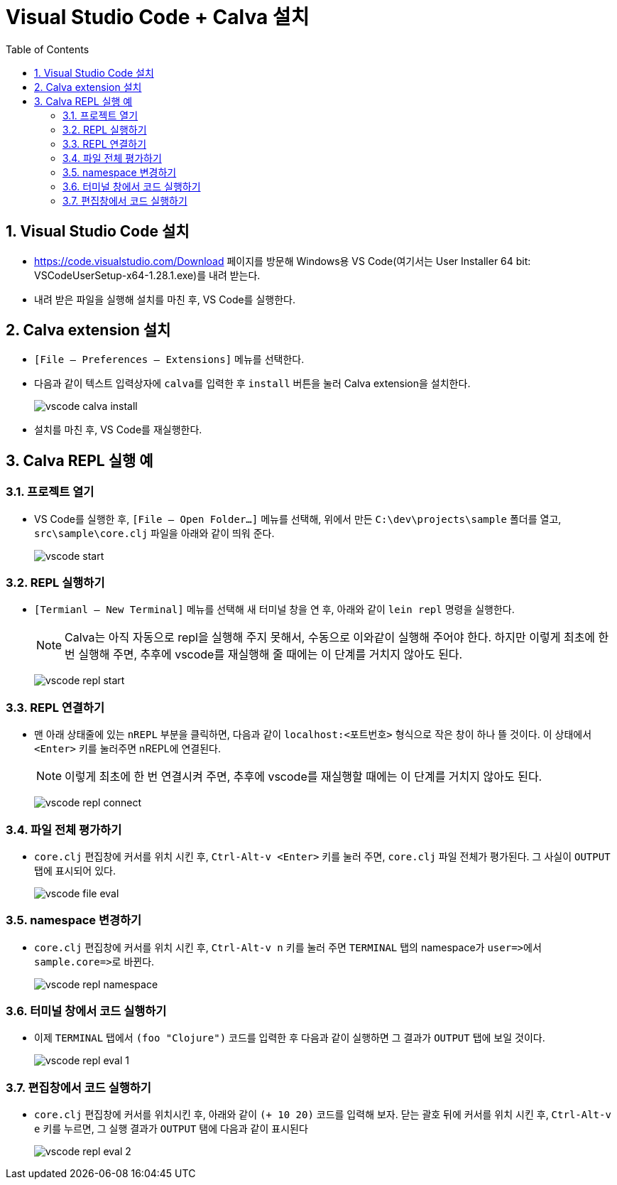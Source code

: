 = Visual Studio Code + Calva 설치
:source-language: clojure
:source-highlighter: coderay
:sectnums:
:imagesdir: img
:linkcss:
:stylesdir: ../
:stylesheet: my-asciidoctor.css
:docinfo1:
:toc: right

== Visual Studio Code 설치

* link:https://code.visualstudio.com/Download[] 페이지를 방문해 Windows용 VS Code(여기서는
  User Installer 64 bit: VSCodeUserSetup-x64-1.28.1.exe)를 내려 받는다.

* 내려 받은 파일을 실행해 설치를 마친 후, VS Code를 실행한다.


== Calva extension 설치

* `[File -- Preferences -- Extensions]` 메뉴를 선택한다.

* 다음과 같이 텍스트 입력상자에 ``calva``를 입력한 후 `install` 버튼을 눌러 Calva
  extension을 설치한다.
+
image:vscode-calva-install.png[]

* 설치를 마친 후, VS Code를 재실행한다.


== Calva REPL 실행 예

=== 프로젝트 열기

* VS Code를 실행한 후, `[File -- Open Folder...]` 메뉴를 선택해, 위에서 만든
  `C:\dev\projects\sample` 폴더를 열고, `src\sample\core.clj` 파일을 아래와 같이 띄워
  준다. 
+
image:vscode-start.png[]


=== REPL 실행하기

* `[Termianl -- New Terminal]` 메뉴를 선택해 새 터미널 창을 연 후, 아래와 같이 `lein repl`
  명령을 실행한다.
+
NOTE: Calva는 아직 자동으로 repl을 실행해 주지 못해서, 수동으로 이와같이 실행해 주어야
  한다. 하지만 이렇게 최초에 한 번 실행해 주면, 추후에 vscode를 재실행해 줄 때에는 이
  단계를 거치지 않아도 된다.
+
image:vscode-repl-start.png[]


=== REPL 연결하기
 
* 맨 아래 상태줄에 있는 `nREPL` 부분을 클릭하면, 다음과 같이 `localhost:<포트번호>`
  형식으로 작은 창이 하나 뜰 것이다. 이 상태에서 `<Enter>` 키를 눌러주면 nREPL에
  연결된다.
+
NOTE: 이렇게 최초에 한 번 연결시켜 주면, 추후에 vscode를 재실행할 때에는 이 단계를 거치지
  않아도 된다.
+
image:vscode-repl-connect.png[]


=== 파일 전체 평가하기

* `core.clj` 편집창에 커서를 위치 시킨 후, `Ctrl-Alt-v <Enter>` 키를 눌러 주면, `core.clj`
  파일 전체가 평가된다. 그 사실이 `OUTPUT` 탭에 표시되어 있다.
+
image:vscode-file-eval.png[]


=== namespace 변경하기

* `core.clj` 편집창에 커서를 위치 시킨 후, `Ctrl-Alt-v n` 키를 눌러 주면 `TERMINAL` 탭의
  namespace가 pass:q[`user=>`]에서 pass:q[`sample.core=>`]로 바뀐다.
+
image:vscode-repl-namespace.png[]


=== 터미널 창에서 코드 실행하기

* 이제 `TERMINAL` 탭에서 `(foo "Clojure")` 코드를 입력한 후 다음과 같이 실행하면 그 결과가
  `OUTPUT` 탭에 보일 것이다.
+
image:vscode-repl-eval-1.png[]


=== 편집창에서 코드 실행하기

* `core.clj` 편집창에 커서를 위치시킨 후, 아래와 같이 `(+ 10 20)` 코드를 입력해 보자. 닫는
  괄호 뒤에 커서를 위치 시킨 후, `Ctrl-Alt-v e` 키를 누르면, 그 실행 결과가 `OUTPUT` 탬에
  다음과 같이 표시된다
+
image:vscode-repl-eval-2.png[]
